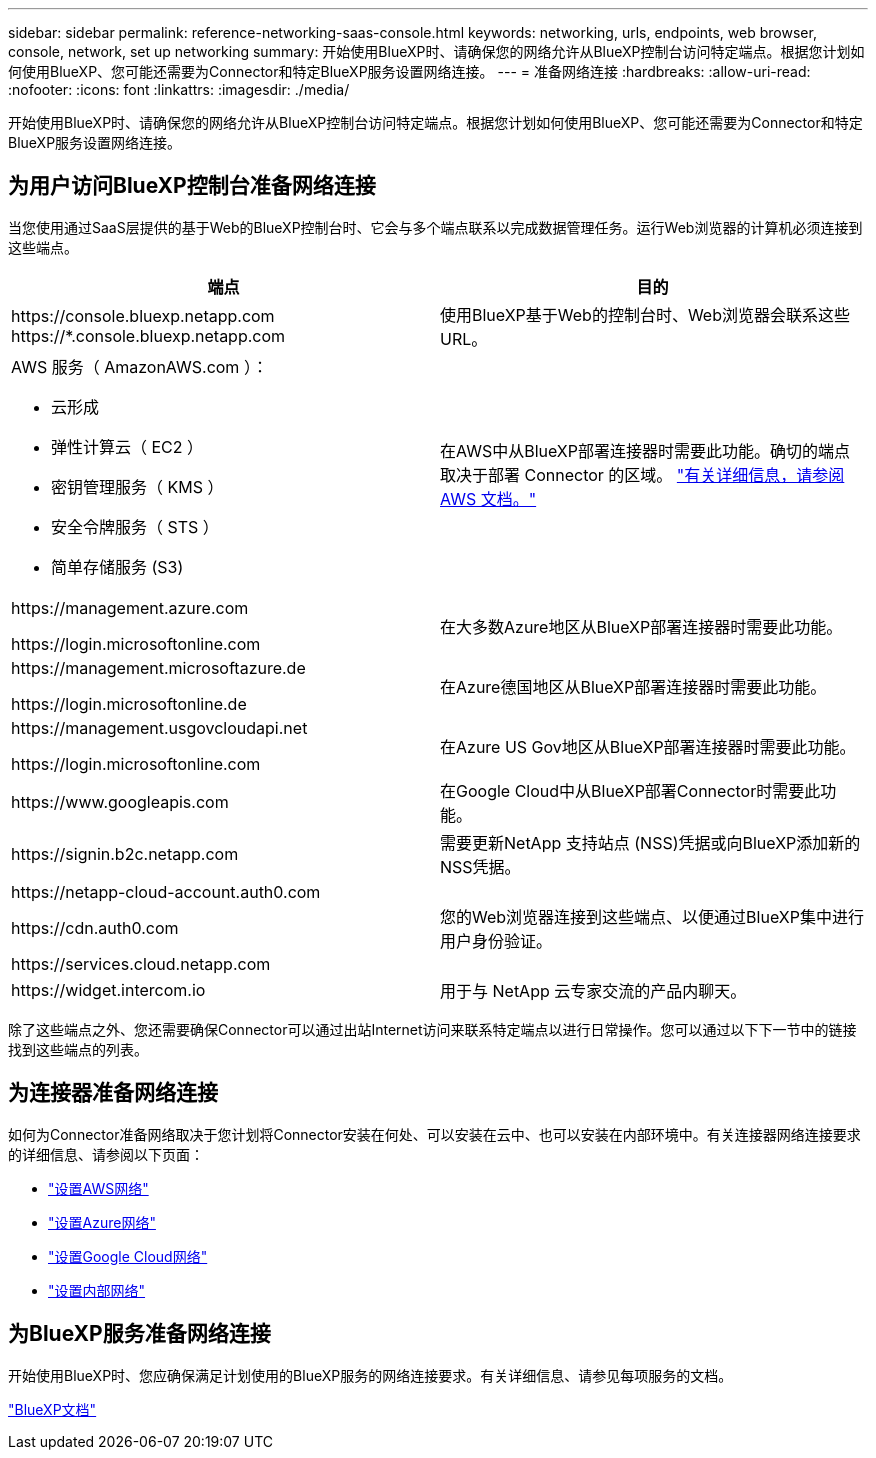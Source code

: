 ---
sidebar: sidebar 
permalink: reference-networking-saas-console.html 
keywords: networking, urls, endpoints, web browser, console, network, set up networking 
summary: 开始使用BlueXP时、请确保您的网络允许从BlueXP控制台访问特定端点。根据您计划如何使用BlueXP、您可能还需要为Connector和特定BlueXP服务设置网络连接。 
---
= 准备网络连接
:hardbreaks:
:allow-uri-read: 
:nofooter: 
:icons: font
:linkattrs: 
:imagesdir: ./media/


[role="lead"]
开始使用BlueXP时、请确保您的网络允许从BlueXP控制台访问特定端点。根据您计划如何使用BlueXP、您可能还需要为Connector和特定BlueXP服务设置网络连接。



== 为用户访问BlueXP控制台准备网络连接

当您使用通过SaaS层提供的基于Web的BlueXP控制台时、它会与多个端点联系以完成数据管理任务。运行Web浏览器的计算机必须连接到这些端点。

[cols="2*"]
|===
| 端点 | 目的 


| \https://console.bluexp.netapp.com
\https://*.console.bluexp.netapp.com | 使用BlueXP基于Web的控制台时、Web浏览器会联系这些URL。 


 a| 
AWS 服务（ AmazonAWS.com ）：

* 云形成
* 弹性计算云（ EC2 ）
* 密钥管理服务（ KMS ）
* 安全令牌服务（ STS ）
* 简单存储服务 (S3)

| 在AWS中从BlueXP部署连接器时需要此功能。确切的端点取决于部署 Connector 的区域。 https://docs.aws.amazon.com/general/latest/gr/rande.html["有关详细信息，请参阅 AWS 文档。"^] 


| \https://management.azure.com

\https://login.microsoftonline.com | 在大多数Azure地区从BlueXP部署连接器时需要此功能。 


| \https://management.microsoftazure.de

\https://login.microsoftonline.de | 在Azure德国地区从BlueXP部署连接器时需要此功能。 


| \https://management.usgovcloudapi.net

\https://login.microsoftonline.com | 在Azure US Gov地区从BlueXP部署连接器时需要此功能。 


| \https://www.googleapis.com | 在Google Cloud中从BlueXP部署Connector时需要此功能。 


| \https://signin.b2c.netapp.com | 需要更新NetApp 支持站点 (NSS)凭据或向BlueXP添加新的NSS凭据。 


| \https://netapp-cloud-account.auth0.com

\https://cdn.auth0.com

\https://services.cloud.netapp.com | 您的Web浏览器连接到这些端点、以便通过BlueXP集中进行用户身份验证。 


| \https://widget.intercom.io | 用于与 NetApp 云专家交流的产品内聊天。 
|===
除了这些端点之外、您还需要确保Connector可以通过出站Internet访问来联系特定端点以进行日常操作。您可以通过以下下一节中的链接找到这些端点的列表。



== 为连接器准备网络连接

如何为Connector准备网络取决于您计划将Connector安装在何处、可以安装在云中、也可以安装在内部环境中。有关连接器网络连接要求的详细信息、请参阅以下页面：

* link:task-set-up-networking-aws.html["设置AWS网络"]
* link:task-set-up-networking-azure.html["设置Azure网络"]
* link:task-set-up-networking-google.html["设置Google Cloud网络"]
* link:task-set-up-networking-on-prem.html["设置内部网络"]




== 为BlueXP服务准备网络连接

开始使用BlueXP时、您应确保满足计划使用的BlueXP服务的网络连接要求。有关详细信息、请参见每项服务的文档。

https://docs.netapp.com/us-en/bluexp-family/["BlueXP文档"^]
